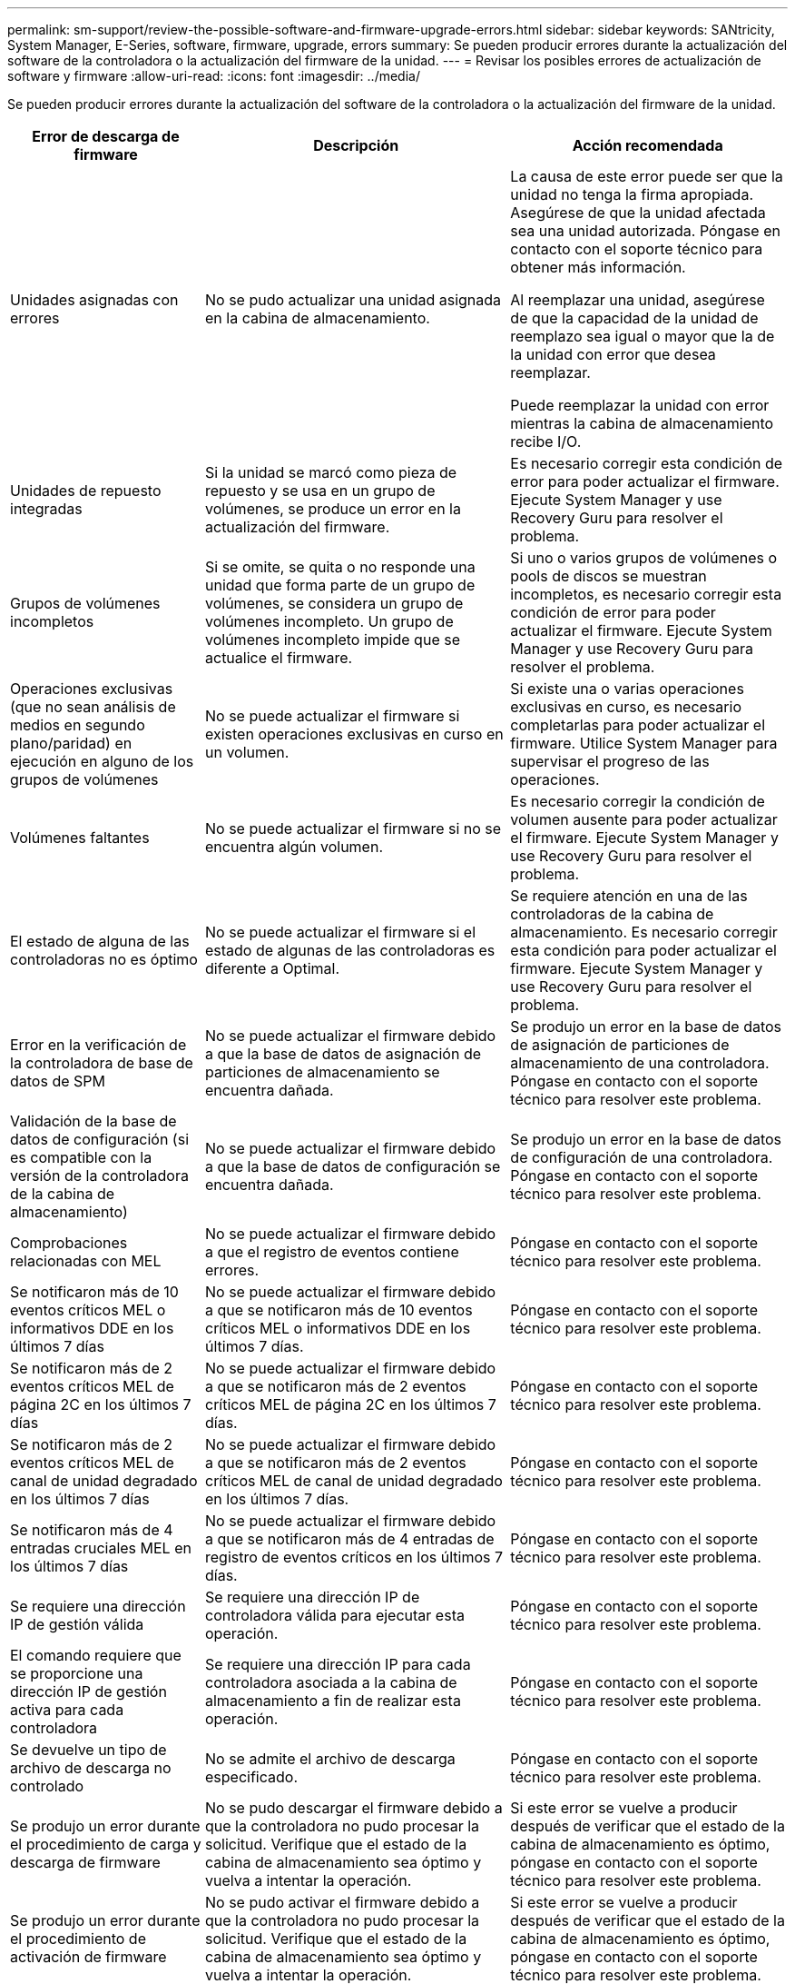 ---
permalink: sm-support/review-the-possible-software-and-firmware-upgrade-errors.html 
sidebar: sidebar 
keywords: SANtricity, System Manager, E-Series, software, firmware, upgrade, errors 
summary: Se pueden producir errores durante la actualización del software de la controladora o la actualización del firmware de la unidad. 
---
= Revisar los posibles errores de actualización de software y firmware
:allow-uri-read: 
:icons: font
:imagesdir: ../media/


[role="lead"]
Se pueden producir errores durante la actualización del software de la controladora o la actualización del firmware de la unidad.

[cols="25h,~,~"]
|===
| Error de descarga de firmware | Descripción | Acción recomendada 


 a| 
Unidades asignadas con errores
 a| 
No se pudo actualizar una unidad asignada en la cabina de almacenamiento.
 a| 
La causa de este error puede ser que la unidad no tenga la firma apropiada. Asegúrese de que la unidad afectada sea una unidad autorizada. Póngase en contacto con el soporte técnico para obtener más información.

Al reemplazar una unidad, asegúrese de que la capacidad de la unidad de reemplazo sea igual o mayor que la de la unidad con error que desea reemplazar.

Puede reemplazar la unidad con error mientras la cabina de almacenamiento recibe I/O.



 a| 
Unidades de repuesto integradas
 a| 
Si la unidad se marcó como pieza de repuesto y se usa en un grupo de volúmenes, se produce un error en la actualización del firmware.
 a| 
Es necesario corregir esta condición de error para poder actualizar el firmware. Ejecute System Manager y use Recovery Guru para resolver el problema.



 a| 
Grupos de volúmenes incompletos
 a| 
Si se omite, se quita o no responde una unidad que forma parte de un grupo de volúmenes, se considera un grupo de volúmenes incompleto. Un grupo de volúmenes incompleto impide que se actualice el firmware.
 a| 
Si uno o varios grupos de volúmenes o pools de discos se muestran incompletos, es necesario corregir esta condición de error para poder actualizar el firmware. Ejecute System Manager y use Recovery Guru para resolver el problema.



 a| 
Operaciones exclusivas (que no sean análisis de medios en segundo plano/paridad) en ejecución en alguno de los grupos de volúmenes
 a| 
No se puede actualizar el firmware si existen operaciones exclusivas en curso en un volumen.
 a| 
Si existe una o varias operaciones exclusivas en curso, es necesario completarlas para poder actualizar el firmware. Utilice System Manager para supervisar el progreso de las operaciones.



 a| 
Volúmenes faltantes
 a| 
No se puede actualizar el firmware si no se encuentra algún volumen.
 a| 
Es necesario corregir la condición de volumen ausente para poder actualizar el firmware. Ejecute System Manager y use Recovery Guru para resolver el problema.



 a| 
El estado de alguna de las controladoras no es óptimo
 a| 
No se puede actualizar el firmware si el estado de algunas de las controladoras es diferente a Optimal.
 a| 
Se requiere atención en una de las controladoras de la cabina de almacenamiento. Es necesario corregir esta condición para poder actualizar el firmware. Ejecute System Manager y use Recovery Guru para resolver el problema.



 a| 
Error en la verificación de la controladora de base de datos de SPM
 a| 
No se puede actualizar el firmware debido a que la base de datos de asignación de particiones de almacenamiento se encuentra dañada.
 a| 
Se produjo un error en la base de datos de asignación de particiones de almacenamiento de una controladora. Póngase en contacto con el soporte técnico para resolver este problema.



 a| 
Validación de la base de datos de configuración (si es compatible con la versión de la controladora de la cabina de almacenamiento)
 a| 
No se puede actualizar el firmware debido a que la base de datos de configuración se encuentra dañada.
 a| 
Se produjo un error en la base de datos de configuración de una controladora. Póngase en contacto con el soporte técnico para resolver este problema.



 a| 
Comprobaciones relacionadas con MEL
 a| 
No se puede actualizar el firmware debido a que el registro de eventos contiene errores.
 a| 
Póngase en contacto con el soporte técnico para resolver este problema.



 a| 
Se notificaron más de 10 eventos críticos MEL o informativos DDE en los últimos 7 días
 a| 
No se puede actualizar el firmware debido a que se notificaron más de 10 eventos críticos MEL o informativos DDE en los últimos 7 días.
 a| 
Póngase en contacto con el soporte técnico para resolver este problema.



 a| 
Se notificaron más de 2 eventos críticos MEL de página 2C en los últimos 7 días
 a| 
No se puede actualizar el firmware debido a que se notificaron más de 2 eventos críticos MEL de página 2C en los últimos 7 días.
 a| 
Póngase en contacto con el soporte técnico para resolver este problema.



 a| 
Se notificaron más de 2 eventos críticos MEL de canal de unidad degradado en los últimos 7 días
 a| 
No se puede actualizar el firmware debido a que se notificaron más de 2 eventos críticos MEL de canal de unidad degradado en los últimos 7 días.
 a| 
Póngase en contacto con el soporte técnico para resolver este problema.



 a| 
Se notificaron más de 4 entradas cruciales MEL en los últimos 7 días
 a| 
No se puede actualizar el firmware debido a que se notificaron más de 4 entradas de registro de eventos críticos en los últimos 7 días.
 a| 
Póngase en contacto con el soporte técnico para resolver este problema.



 a| 
Se requiere una dirección IP de gestión válida
 a| 
Se requiere una dirección IP de controladora válida para ejecutar esta operación.
 a| 
Póngase en contacto con el soporte técnico para resolver este problema.



 a| 
El comando requiere que se proporcione una dirección IP de gestión activa para cada controladora
 a| 
Se requiere una dirección IP para cada controladora asociada a la cabina de almacenamiento a fin de realizar esta operación.
 a| 
Póngase en contacto con el soporte técnico para resolver este problema.



 a| 
Se devuelve un tipo de archivo de descarga no controlado
 a| 
No se admite el archivo de descarga especificado.
 a| 
Póngase en contacto con el soporte técnico para resolver este problema.



 a| 
Se produjo un error durante el procedimiento de carga y descarga de firmware
 a| 
No se pudo descargar el firmware debido a que la controladora no pudo procesar la solicitud. Verifique que el estado de la cabina de almacenamiento sea óptimo y vuelva a intentar la operación.
 a| 
Si este error se vuelve a producir después de verificar que el estado de la cabina de almacenamiento es óptimo, póngase en contacto con el soporte técnico para resolver este problema.



 a| 
Se produjo un error durante el procedimiento de activación de firmware
 a| 
No se pudo activar el firmware debido a que la controladora no pudo procesar la solicitud. Verifique que el estado de la cabina de almacenamiento sea óptimo y vuelva a intentar la operación.
 a| 
Si este error se vuelve a producir después de verificar que el estado de la cabina de almacenamiento es óptimo, póngase en contacto con el soporte técnico para resolver este problema.



 a| 
Se agotó el tiempo de espera para que se reinicie la controladora \{0}
 a| 
El software de gestión no puede volver a conectarse con la controladora \{0} después de un reinicio. Compruebe que exista una ruta de acceso de conexión en funcionamiento a la cabina de almacenamiento y vuelva a intentar la operación si no se completó correctamente.
 a| 
Si este error se vuelve a producir después de verificar que el estado de la cabina de almacenamiento es óptimo, póngase en contacto con el soporte técnico para resolver este problema.

|===
Puede corregir algunas de estas condiciones mediante Recovery Guru en System Manager. No obstante, es posible que deba ponerse en contacto con el soporte técnico por alguna de las condiciones. La información acerca de la descarga más reciente del firmware de la controladora se encuentra disponible en la cabina de almacenamiento. Con esta información el soporte técnico podrá comprender las condiciones de error por las que no se pudo descargar y actualizar el firmware.
